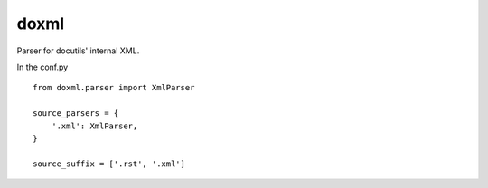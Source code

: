 #####
doxml
#####

Parser for docutils' internal XML.

In the conf.py
::
   from doxml.parser import XmlParser

   source_parsers = {
       '.xml': XmlParser,
   }

   source_suffix = ['.rst', '.xml']
